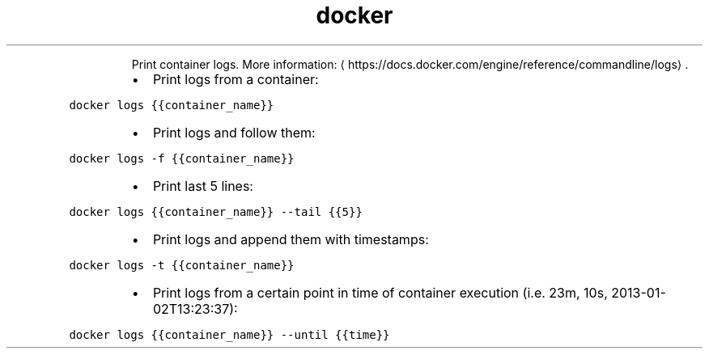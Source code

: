 .TH docker logs
.PP
.RS
Print container logs.
More information: \[la]https://docs.docker.com/engine/reference/commandline/logs\[ra]\&.
.RE
.RS
.IP \(bu 2
Print logs from a container:
.RE
.PP
\fB\fCdocker logs {{container_name}}\fR
.RS
.IP \(bu 2
Print logs and follow them:
.RE
.PP
\fB\fCdocker logs \-f {{container_name}}\fR
.RS
.IP \(bu 2
Print last 5 lines:
.RE
.PP
\fB\fCdocker logs {{container_name}} \-\-tail {{5}}\fR
.RS
.IP \(bu 2
Print logs and append them with timestamps:
.RE
.PP
\fB\fCdocker logs \-t {{container_name}}\fR
.RS
.IP \(bu 2
Print logs from a certain point in time of container execution (i.e. 23m, 10s, 2013\-01\-02T13:23:37):
.RE
.PP
\fB\fCdocker logs {{container_name}} \-\-until {{time}}\fR
